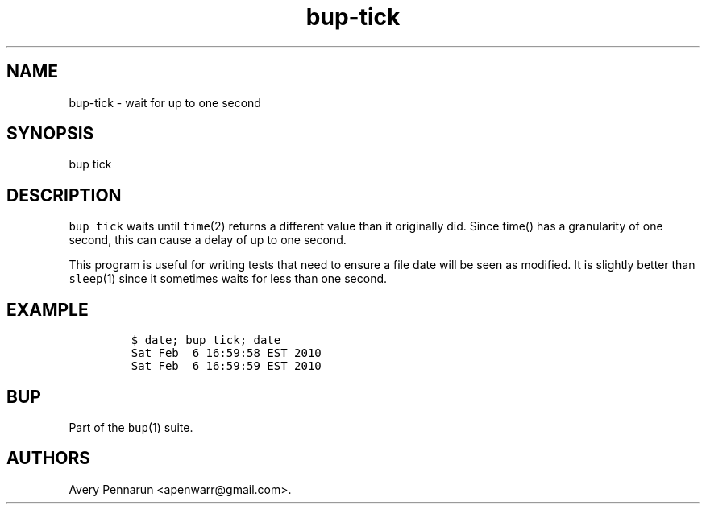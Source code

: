 .TH bup-tick 1 "2013\[en]07\[en]31" "Bup 0.25-rc2"
.SH NAME
.PP
bup-tick - wait for up to one second
.SH SYNOPSIS
.PP
bup tick
.SH DESCRIPTION
.PP
\f[C]bup\ tick\f[] waits until \f[C]time\f[](2) returns a different
value than it originally did.
Since time() has a granularity of one second, this can cause a delay of
up to one second.
.PP
This program is useful for writing tests that need to ensure a file date
will be seen as modified.
It is slightly better than \f[C]sleep\f[](1) since it sometimes waits
for less than one second.
.SH EXAMPLE
.IP
.nf
\f[C]
$\ date;\ bup\ tick;\ date
Sat\ Feb\ \ 6\ 16:59:58\ EST\ 2010
Sat\ Feb\ \ 6\ 16:59:59\ EST\ 2010
\f[]
.fi
.SH BUP
.PP
Part of the \f[C]bup\f[](1) suite.
.SH AUTHORS
Avery Pennarun <apenwarr@gmail.com>.
